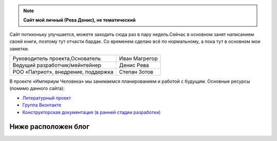 .. title: Проект «Империум Человека»: Общие сведения
.. slug: proekt-imperium-cheloveka
.. date: 2036-01-01 00:00:00 UTC+00:00
.. tags: Технические посты
.. category: 
.. link: 
.. description: 
.. type: text\

.. container:: blog-psevdo-header

    .. note:: **Сайт мой личный (Рева Денис), не тематический**

    Сайт потихоньку улучшается, можете заходить сюда раз в пару недель.Сейчас в основном занят написанием своей книги, поэтому тут отчасти бардак. Со временем сделаю всё по нормальному, а пока тут в основном мои заметки.

    .. table::
        :align: left
        :class: imperium-leaders

        ====================================   =================     
        Руководитель проекта,Основатель        Иван Магрегор
        Ведущий разработчик/мейнтейнер         Денис Рева
        РОО «Патриот», внедрение, поддержка    Степан Зотов
        ====================================   =================     

    В проекте «Империум Человека» мы занимаемся планированием и работой с будущим. Основные ресурсы (помимо данного сайта):
    
    * `Литературный проект`_ 
    * `Группа Вконтакте`_
    * `Конструкторская документация (в ранней стадии разработки)`_
    
    .. _`Литературный проект`: https://xn----jtbibgaqccjqifi2aj.xn--p1ai/legenda
    .. _`Группа Вконтакте`: https://vk.com/imperium_dobra
    .. _`Конструкторская документация (в ранней стадии разработки)`: https://gitlab.com/imperium_of_human/cd

Ниже расположен блог 
=====================
